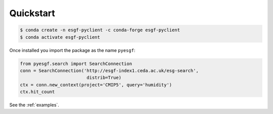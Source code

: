 **********
Quickstart
**********

.. code-block:: console

  $ conda create -n esgf-pyclient -c conda-forge esgf-pyclient
  $ conda activate esgf-pyclient

Once installed you import the package as the name ``pyesgf``:

.. code-block:: python

  from pyesgf.search import SearchConnection
  conn = SearchConnection('http://esgf-index1.ceda.ac.uk/esg-search',
                           distrib=True)
  ctx = conn.new_context(project='CMIP5', query='humidity')
  ctx.hit_count

See the :ref:`examples`.
